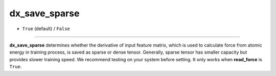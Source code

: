 ==============
dx_save_sparse
==============

- ``True`` (default) / ``False``

----

**dx_save_sparse** determines whether the derivative of input feature matrix, which is used to calculate force from atomic energy in training process, is saved as sparse or dense tensor. Generally, sparse tensor has smaller capacity but provides slower training speed. We recommend testing on your system before setting. It only works when **read_force** is ``True``.
